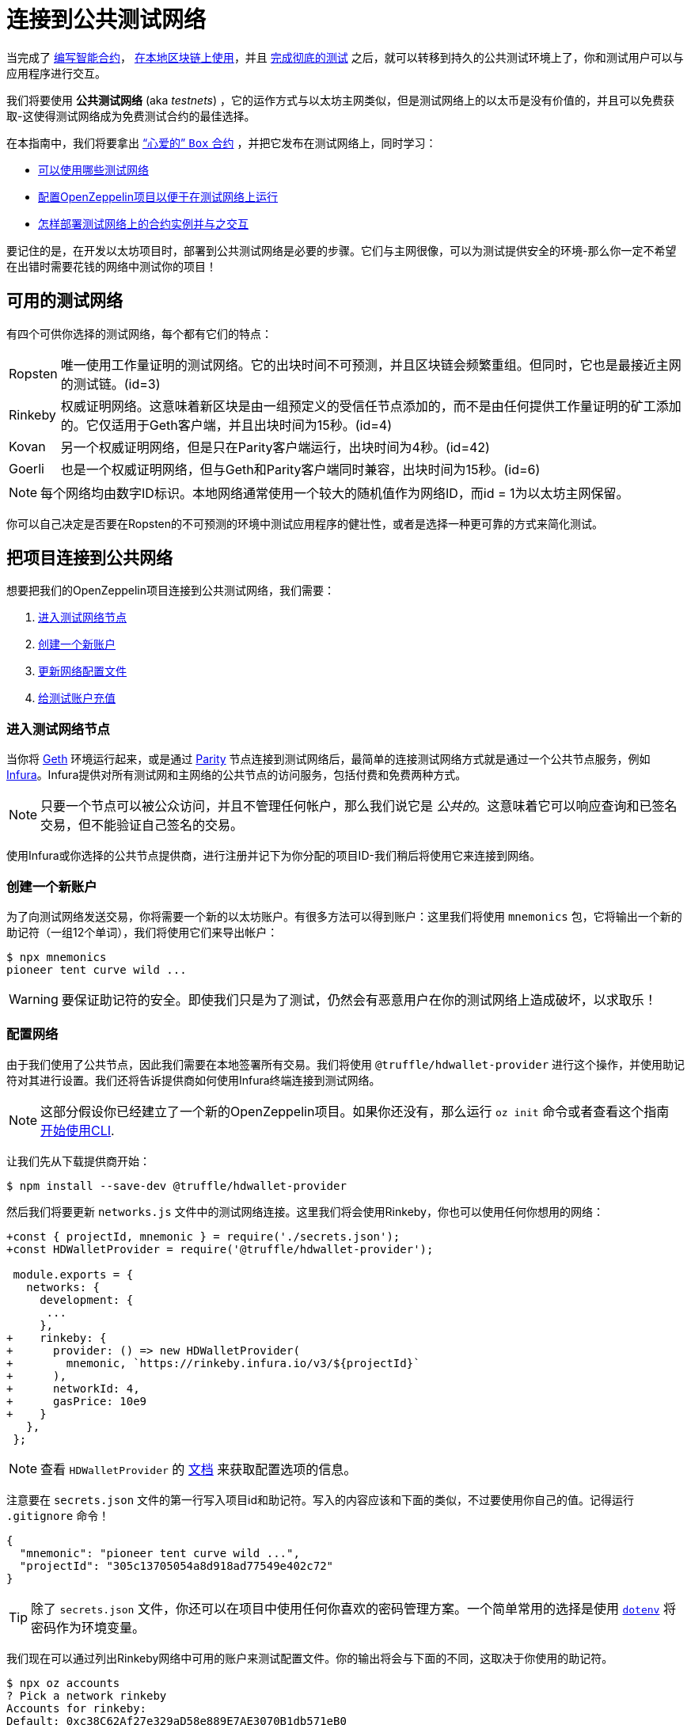 = 连接到公共测试网络

当完成了 xref:developing-smart-contracts.adoc[编写智能合约]， xref:deploying-and-interacting.adoc[在本地区块链上使用]，并且 xref:writing-automated-tests.adoc[完成彻底的测试] 之后，就可以转移到持久的公共测试环境上了，你和测试用户可以与应用程序进行交互。

我们将要使用 *公共测试网络* (aka _testnets_) ，它的运作方式与以太坊主网类似，但是测试网络上的以太币是没有价值的，并且可以免费获取-这使得测试网络成为免费测试合约的最佳选择。

在本指南中，我们将要拿出 xref:deploying-and-interacting.adoc#box-contract[“心爱的” `Box` 合约] ，并把它发布在测试网络上，同时学习：

* <<testnet-list, 可以使用哪些测试网络>>
* <<connecting-project-to-network, 配置OpenZeppelin项目以便于在测试网络上运行>>
* <<working-on-testnet, 怎样部署测试网络上的合约实例并与之交互>>

要记住的是，在开发以太坊项目时，部署到公共测试网络是必要的步骤。它们与主网很像，可以为测试提供安全的环境-那么你一定不希望在出错时需要花钱的网络中测试你的项目！

[[testnet-list]]
== 可用的测试网络

有四个可供你选择的测试网络，每个都有它们的特点：

[horizontal]
Ropsten:: 唯一使用工作量证明的测试网络。它的出块时间不可预测，并且区块链会频繁重组。但同时，它也是最接近主网的测试链。(id=3)
Rinkeby:: 权威证明网络。这意味着新区块是由一组预定义的受信任节点添加的，而不是由任何提供工作量证明的矿工添加的。它仅适用于Geth客户端，并且出块时间为15秒。(id=4)
Kovan:: 另一个权威证明网络，但是只在Parity客户端运行，出块时间为4秒。(id=42)
Goerli:: 也是一个权威证明网络，但与Geth和Parity客户端同时兼容，出块时间为15秒。(id=6)

NOTE: 每个网络均由数字ID标识。本地网络通常使用一个较大的随机值作为网络ID，而id = 1为以太坊主网保留。

你可以自己决定是否要在Ropsten的不可预测的环境中测试应用程序的健壮性，或者是选择一种更可靠的方式来简化测试。

[[connecting-project-to-network]]
== 把项目连接到公共网络

想要把我们的OpenZeppelin项目连接到公共测试网络，我们需要：

  . <<accessing-a-testnet-node, 进入测试网络节点>>
  . <<creating-a-new-account, 创建一个新账户>>
  . <<configuring-the-network, 更新网络配置文件>>
  . <<finding-a-testnet-account, 给测试账户充值>>

[[accessing-a-testnet-node]]
=== 进入测试网络节点

当你将 https://github.com/ethereum/go-ethereum/wiki/Command-Line-Options[Geth] 环境运行起来，或是通过 https://wiki.parity.io/Chain-specification[Parity] 节点连接到测试网络后，最简单的连接测试网络方式就是通过一个公共节点服务，例如 https://infura.io[Infura]。Infura提供对所有测试网和主网络的公共节点的访问服务，包括付费和免费两种方式。

NOTE: 只要一个节点可以被公众访问，并且不管理任何帐户，那么我们说它是 _公共的_。这意味着它可以响应查询和已签名交易，但不能验证自己签名的交易。

使用Infura或你选择的公共节点提供商，进行注册并记下为你分配的项目ID-我们稍后将使用它来连接到网络。

[[creating-a-new-account]]
=== 创建一个新账户

为了向测试网络发送交易，你将需要一个新的以太坊账户。有很多方法可以得到账户：这里我们将使用 `mnemonics` 包，它将输出一个新的助记符（一组12个单词），我们将使用它们来导出帐户：

[source,console]
----
$ npx mnemonics
pioneer tent curve wild ...
----

WARNING: 要保证助记符的安全。即使我们只是为了测试，仍然会有恶意用户在你的测试网络上造成破坏，以求取乐！

[[configuring-the-network]]
=== 配置网络

由于我们使用了公共节点，因此我们需要在本地签署所有交易。我们将使用 `@truffle/hdwallet-provider` 进行这个操作，并使用助记符对其进行设置。我们还将告诉提供商如何使用Infura终端连接到测试网络。

NOTE: 这部分假设你已经建立了一个新的OpenZeppelin项目。如果你还没有，那么运行 `oz init` 命令或者查看这个指南 xref:deploying-and-interacting.adoc#getting-started-with-the-cli[开始使用CLI].

让我们先从下载提供商开始：

[source,console]
----
$ npm install --save-dev @truffle/hdwallet-provider
----

然后我们将要更新 `networks.js` 文件中的测试网络连接。这里我们将会使用Rinkeby，你也可以使用任何你想用的网络：

[source,diff]
----
+const { projectId, mnemonic } = require('./secrets.json');
+const HDWalletProvider = require('@truffle/hdwallet-provider');
 
 module.exports = {
   networks: {
     development: {
      ...
     },
+    rinkeby: {
+      provider: () => new HDWalletProvider(
+        mnemonic, `https://rinkeby.infura.io/v3/${projectId}`
+      ),
+      networkId: 4,
+      gasPrice: 10e9
+    }
   },
 };
----

NOTE: 查看 `HDWalletProvider` 的 https://github.com/trufflesuite/truffle/tree/master/packages/hdwallet-provider[文档] 来获取配置选项的信息。

注意要在 `secrets.json` 文件的第一行写入项目id和助记符。写入的内容应该和下面的类似，不过要使用你自己的值。记得运行 `.gitignore` 命令！

[source,json]
----
{
  "mnemonic": "pioneer tent curve wild ...",
  "projectId": "305c13705054a8d918ad77549e402c72"
}
----

TIP: 除了 `secrets.json` 文件，你还可以在项目中使用任何你喜欢的密码管理方案。一个简单常用的选择是使用 https://github.com/motdotla/dotenv[`dotenv`] 将密码作为环境变量。

我们现在可以通过列出Rinkeby网络中可用的账户来测试配置文件。你的输出将会与下面的不同，这取决于你使用的助记符。

[source,console]
----
$ npx oz accounts
? Pick a network rinkeby
Accounts for rinkeby:
Default: 0xc38C62Af27e329aD58e889E7AE3070B1db571eB0
All:
- 0: 0xc38C62Af27e329aD58e889E7AE3070B1db571eB0
- 1: 0xE8595815B50088fd4371f2E52fb2F5eeAfd654ac
- 2: 0x1Ad3B46f8d23d84380c618F4aD33Bf49E2Df7f25
- 3: 0xebfb88b31bdDead46a909276D3A69e2b712A2Aa3
...
----

我们还要通过查询账户余额来测试是否连接到Infura节点。

[source,console]
----
$ npx oz balance
? Enter an address to query its balance 0xc38C62Af27e329aD58e889E7AE3070B1db571eB0
? Pick a network rinkeby
Balance: 0 ETH
0
----

余额是空的！这就是我们的下一个任务：获取测试网络中的资金，这样我们就可以发布交易了。

[[finding-a-testnet-account]]
=== 给测试网络中的账户充值

大多数公共测试网络都有faucet：一个可以免费为你提供一小笔测试以太币的网站。如果你使用Rinkeby，那么在 https://faucet.rinkeby.io/[Rinkeby Authenticated Faucet] 上授权Twitter或者Facebook账户，就可以获取资金。或者，你可以使用 https://faucet.metamask.io/[MetaMask's faucet] 来直接向你的MetaMask账户中转入资金。

有了一个有资金的账户，让我们在测试网络上发布合约吧！

[[working-on-testnet]]
== 使用测试网络

使用一个配置好可以在公共测试网络上运行的项目，我们现在终于可以 xref::deploying-and-interacting.adoc#box-contract[部署 `Box` 合约]。这里的命令和之前 xref::deploying-and-interacting.adoc#local-blockchain[本地开发网络] 中的很像，运行后将要等待一段时间直到新块被挖出。


[source,console]
----
$ npx oz deploy
✓ Compiled contracts with solc 0.6.7 (commit.b8d736ae)
? Choose the kind of deployment regular
? Pick a network rinkeby
? Pick a contract to deploy Box
✓ Deployed instance of Box
0xA1a05372ECD1353105543ee46C8AA447547C6680
----

可以啦！你的 `Box` 合约实例将会永远存储在测试网络上，并且任何人都可以公开访问。OpenZeppelin CLI将会在 `.openzeppelin/rinkeby.json` 文件中跟踪它和所有你发布的合约。以后你希望更新合约或者与合约交互时，将会很容易找到它们。

你可以在区块链浏览器 https://etherscan.io/[Etherscan] 中找到你的合约。记得进入你所发布合约的测试网络浏览器，例如在使用Rinkeby就可以在 https://rinkeby.etherscan.io[rinkeby.etherscan.io] 中查询。

TIP: 你可以检查例子中部署的合约以及发送给它的所有交易， https://rinkeby.etherscan.io/address/0xA1a05372ECD1353105543ee46C8AA447547C6680[在这里]。

你也可以像往常一样与合约实例进行交互，通过使用 xref::deploying-and-interacting.adoc#interacting-from-the-command-line[CLI 命令]中的 `call` 和 `send-tx`，或者 xref::deploying-and-interacting.adoc#interacting-programatically[使用web3用编程的方式与合约交互]。你还可以使用 `oz upgrade` 命令xref:upgrading-smart-contracts.adoc[升级你的合约]，例如为你已经发布的合约增加一些新的特征。

[source,console]
----
$ npx oz send-tx
? Pick a network rinkeby
? Pick an instance Box at 0xA1a05372ECD1353105543ee46C8AA447547C6680
? Select which function store(newValue: uint256)
? newValue: uint256: 42
✓ Transaction successful. Transaction hash: 0xd6ef798b1c85f5dca1cf4b27f8544d6333dd1ab1f83e61a19f2cb3df203e638c
Events emitted:
 - ValueChanged(42)
----

要记住每一个交易都会花费gas，所以你最终需要给账户中充值更多的资金。

== 下一步

在公共测试网络上完整的测试了你的应用后，你就可以进入开发的最后一步了：xref:preparing-for-mainnet.adoc[在生产环境中部署你的应用].
